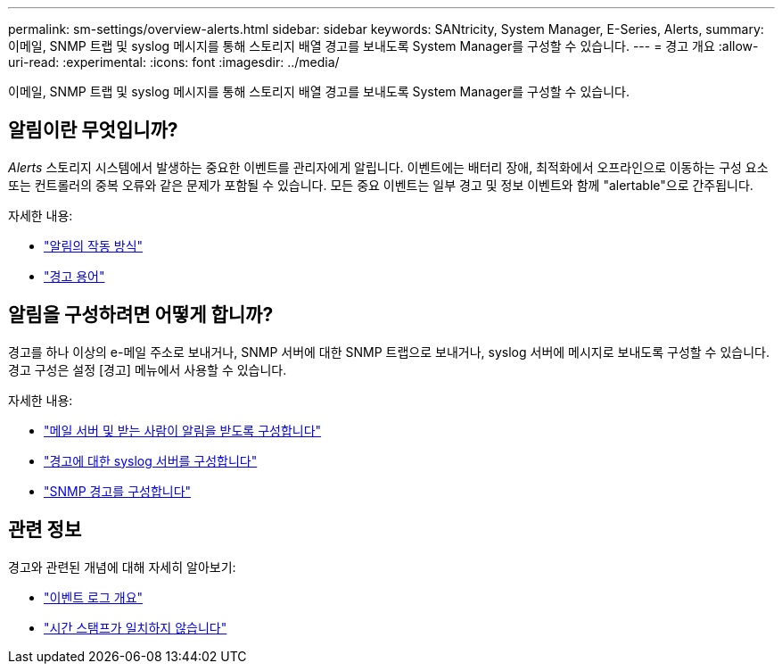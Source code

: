 ---
permalink: sm-settings/overview-alerts.html 
sidebar: sidebar 
keywords: SANtricity, System Manager, E-Series, Alerts, 
summary: 이메일, SNMP 트랩 및 syslog 메시지를 통해 스토리지 배열 경고를 보내도록 System Manager를 구성할 수 있습니다. 
---
= 경고 개요
:allow-uri-read: 
:experimental: 
:icons: font
:imagesdir: ../media/


[role="lead"]
이메일, SNMP 트랩 및 syslog 메시지를 통해 스토리지 배열 경고를 보내도록 System Manager를 구성할 수 있습니다.



== 알림이란 무엇입니까?

_Alerts_ 스토리지 시스템에서 발생하는 중요한 이벤트를 관리자에게 알립니다. 이벤트에는 배터리 장애, 최적화에서 오프라인으로 이동하는 구성 요소 또는 컨트롤러의 중복 오류와 같은 문제가 포함될 수 있습니다. 모든 중요 이벤트는 일부 경고 및 정보 이벤트와 함께 "alertable"으로 간주됩니다.

자세한 내용:

* link:how-alerts-work.html["알림의 작동 방식"]
* link:alerts-terminology.html["경고 용어"]




== 알림을 구성하려면 어떻게 합니까?

경고를 하나 이상의 e-메일 주소로 보내거나, SNMP 서버에 대한 SNMP 트랩으로 보내거나, syslog 서버에 메시지로 보내도록 구성할 수 있습니다. 경고 구성은 설정 [경고] 메뉴에서 사용할 수 있습니다.

자세한 내용:

* link:configure-mail-server-and-recipients-for-alerts.html["메일 서버 및 받는 사람이 알림을 받도록 구성합니다"]
* link:configure-syslog-server-for-alerts.html["경고에 대한 syslog 서버를 구성합니다"]
* link:configure-snmp-alerts.html["SNMP 경고를 구성합니다"]




== 관련 정보

경고와 관련된 개념에 대해 자세히 알아보기:

* link:../sm-support/overview-event-log.html["이벤트 로그 개요"]
* link:why-are-timestamps-inconsistent-between-the-array-and-alerts.html["시간 스탬프가 일치하지 않습니다"]


